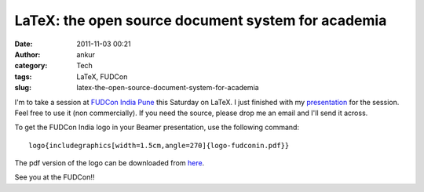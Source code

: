 LaTeX: the open source document system for academia
###################################################
:date: 2011-11-03 00:21
:author: ankur
:category: Tech
:tags: LaTeX, FUDCon
:slug: latex-the-open-source-document-system-for-academia

I'm to take a session at `FUDCon India Pune`_ this Saturday on LaTeX. I
just finished with my `presentation`_ for the session. Feel free to use
it (non commercially). If you need the source, please drop me an email
and I'll send it across.

To get the FUDCon India logo in your Beamer presentation, use the
following command:

::

    logo{includegraphics[width=1.5cm,angle=270]{logo-fudconin.pdf}}

The pdf version of the logo can be downloaded from `here`_.

See you at the FUDCon!!

.. _FUDCon India Pune: http://fudcon.in/
.. _presentation: http://fudcon.in/sites/default/files/slides/main.pdf
.. _here: http://ankursinha.fedorapeople.org/logo-fudconin.pdf
